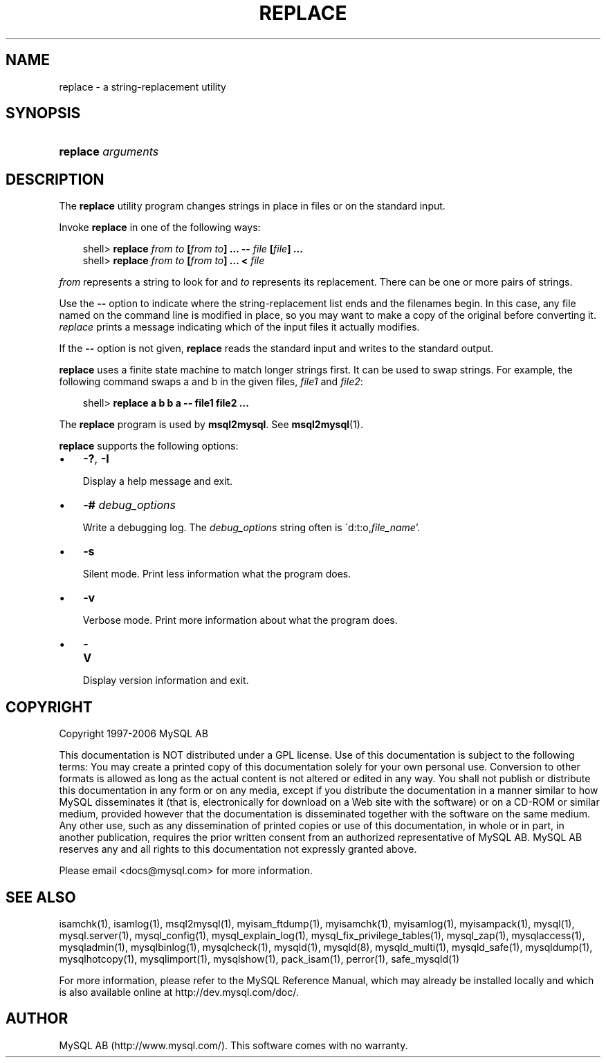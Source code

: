 .\"     Title: \fBreplace\fR
.\"    Author: 
.\" Generator: DocBook XSL Stylesheets v1.70.1 <http://docbook.sf.net/>
.\"      Date: 11/02/2006
.\"    Manual: MySQL Database System
.\"    Source: MySQL 4.1
.\"
.TH "\fBREPLACE\fR" "1" "11/02/2006" "MySQL 4.1" "MySQL Database System"
.\" disable hyphenation
.nh
.\" disable justification (adjust text to left margin only)
.ad l
.SH "NAME"
replace \- a string\-replacement utility
.SH "SYNOPSIS"
.HP 18
\fBreplace \fR\fB\fIarguments\fR\fR
.SH "DESCRIPTION"
.PP
The
\fBreplace\fR
utility program changes strings in place in files or on the standard input.
.PP
Invoke
\fBreplace\fR
in one of the following ways:
.sp
.RS 3n
.nf
shell> \fBreplace \fR\fB\fIfrom\fR\fR\fB \fR\fB\fIto\fR\fR\fB [\fR\fB\fIfrom\fR\fR\fB \fR\fB\fIto\fR\fR\fB] ... \-\- \fR\fB\fIfile\fR\fR\fB [\fR\fB\fIfile\fR\fR\fB] ...\fR
shell> \fBreplace \fR\fB\fIfrom\fR\fR\fB \fR\fB\fIto\fR\fR\fB [\fR\fB\fIfrom\fR\fR\fB \fR\fB\fIto\fR\fR\fB] ... < \fR\fB\fIfile\fR\fR
.fi
.RE
.PP
\fIfrom\fR
represents a string to look for and
\fIto\fR
represents its replacement. There can be one or more pairs of strings.
.PP
Use the
\fB\-\-\fR
option to indicate where the string\-replacement list ends and the filenames begin. In this case, any file named on the command line is modified in place, so you may want to make a copy of the original before converting it.
\fIreplace\fR
prints a message indicating which of the input files it actually modifies.
.PP
If the
\fB\-\-\fR
option is not given,
\fBreplace\fR
reads the standard input and writes to the standard output.
.PP
\fBreplace\fR
uses a finite state machine to match longer strings first. It can be used to swap strings. For example, the following command swaps
a
and
b
in the given files,
\fIfile1\fR
and
\fIfile2\fR:
.sp
.RS 3n
.nf
shell> \fBreplace a b b a \-\- file1 file2 ...\fR
.fi
.RE
.PP
The
\fBreplace\fR
program is used by
\fBmsql2mysql\fR. See
\fBmsql2mysql\fR(1).
.PP
\fBreplace\fR
supports the following options:
.TP 3n
\(bu
\fB\-?\fR,
\fB\-I\fR
.sp
Display a help message and exit.
.TP 3n
\(bu
\fB\-# \fR\fB\fIdebug_options\fR\fR
.sp
Write a debugging log. The
\fIdebug_options\fR
string often is
\'d:t:o,\fIfile_name\fR'.
.TP 3n
\(bu
\fB\-s\fR
.sp
Silent mode. Print less information what the program does.
.TP 3n
\(bu
\fB\-v\fR
.sp
Verbose mode. Print more information about what the program does.
.TP 3n
\(bu
\fB\-V\fR
.sp
Display version information and exit.
.SH "COPYRIGHT"
.PP
Copyright 1997\-2006 MySQL AB
.PP
This documentation is NOT distributed under a GPL license. Use of this documentation is subject to the following terms: You may create a printed copy of this documentation solely for your own personal use. Conversion to other formats is allowed as long as the actual content is not altered or edited in any way. You shall not publish or distribute this documentation in any form or on any media, except if you distribute the documentation in a manner similar to how MySQL disseminates it (that is, electronically for download on a Web site with the software) or on a CD\-ROM or similar medium, provided however that the documentation is disseminated together with the software on the same medium. Any other use, such as any dissemination of printed copies or use of this documentation, in whole or in part, in another publication, requires the prior written consent from an authorized representative of MySQL AB. MySQL AB reserves any and all rights to this documentation not expressly granted above.
.PP
Please email
<docs@mysql.com>
for more information.
.SH "SEE ALSO"
isamchk(1),
isamlog(1),
msql2mysql(1),
myisam_ftdump(1),
myisamchk(1),
myisamlog(1),
myisampack(1),
mysql(1),
mysql.server(1),
mysql_config(1),
mysql_explain_log(1),
mysql_fix_privilege_tables(1),
mysql_zap(1),
mysqlaccess(1),
mysqladmin(1),
mysqlbinlog(1),
mysqlcheck(1),
mysqld(1),
mysqld(8),
mysqld_multi(1),
mysqld_safe(1),
mysqldump(1),
mysqlhotcopy(1),
mysqlimport(1),
mysqlshow(1),
pack_isam(1),
perror(1),
safe_mysqld(1)
.P
For more information, please refer to the MySQL Reference Manual,
which may already be installed locally and which is also available
online at http://dev.mysql.com/doc/.
.SH AUTHOR
MySQL AB (http://www.mysql.com/).
This software comes with no warranty.
